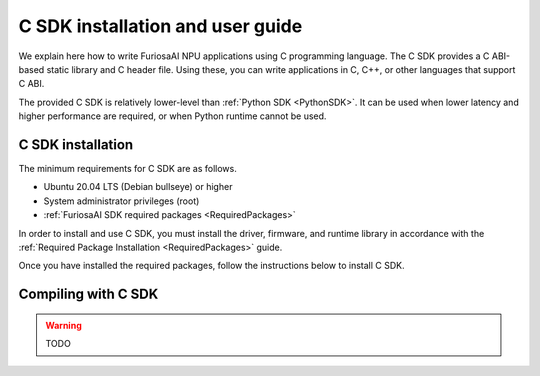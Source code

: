 .. _CSDK:

*********************************************************
C SDK installation and user guide
*********************************************************

We explain here how to write FuriosaAI NPU applications using C programming language.
The C SDK provides a C ABI-based static library and C header file. Using these, you can write applications in C, C++, or other languages that support C ABI.

The provided C SDK is relatively lower-level than :ref:`Python SDK <PythonSDK>`. It can be used when lower latency and higher performance are required, or when Python runtime cannot be used.

C SDK installation
===================================

The minimum requirements for C SDK are as follows.

* Ubuntu 20.04 LTS (Debian bullseye) or higher
* System administrator privileges (root)
* :ref:`FuriosaAI SDK required packages <RequiredPackages>`

In order to install and use C SDK, you must install the driver, firmware, and runtime library in accordance with
the :ref:`Required Package Installation <RequiredPackages>` guide.

Once you have installed the required packages, follow the instructions below to install C SDK.

.. tabs::

  .. tab:: Installation using APT server

    To use FuriosaAI APT, refer to :ref:`SetupAptRepository` and complete the authentication setting for server connection.

    .. code-block:: sh

      apt-get update && apt-get install -y furiosa-libnux-dev

  .. tab:: Installation using download center

    Log in to the download center and download the latest versions of the packages below.

    * NPU C SDK download (furiosa-libnux-dev-x.y.z-?.deb)

    .. code-block:: sh

      $ apt-get install -y ./furiosa-libnux-dev-x.y.z-?.deb


Compiling with C SDK
===================================

.. warning::
  TODO

